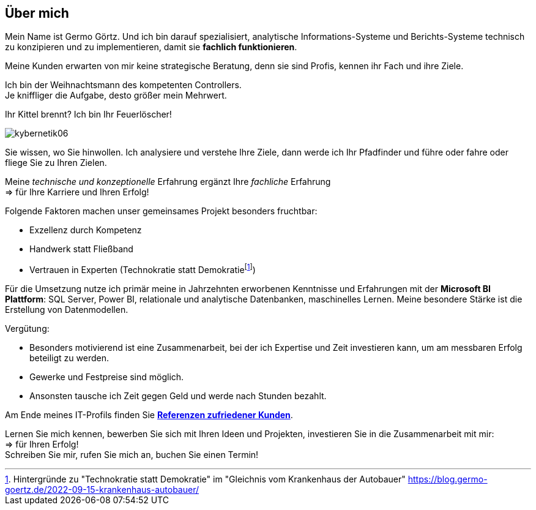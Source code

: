 // tag::message01[]

== Über mich

:fn-blog-kh-autobauer: footnote:kh-autobauer[Hintergründe zu "Technokratie statt Demokratie" im "Gleichnis vom Krankenhaus der Autobauer" https://blog.germo-goertz.de/2022-09-15-krankenhaus-autobauer/[]]

Mein Name ist Germo Görtz. Und ich bin darauf spezialisiert, analytische Informations-Systeme und Berichts-Systeme technisch zu konzipieren und zu implementieren, damit sie **fachlich funktionieren**.

Meine Kunden erwarten von mir keine strategische Beratung, denn sie sind Profis, kennen ihr Fach und ihre Ziele.

Ich bin der Weihnachtsmann des kompetenten Controllers. +
Je kniffliger die Aufgabe, desto größer mein Mehrwert.

Ihr Kittel brennt? Ich bin Ihr Feuerlöscher!

image::kybernetik06.svg[]

Sie wissen, wo Sie hinwollen. Ich analysiere und verstehe Ihre Ziele, dann werde ich Ihr Pfadfinder und führe oder fahre oder fliege Sie zu Ihren Zielen.



Meine _technische und konzeptionelle_ Erfahrung ergänzt Ihre _fachliche_ Erfahrung +
=> für Ihre Karriere und Ihren Erfolg!

Folgende Faktoren machen unser gemeinsames Projekt besonders fruchtbar:

* Exzellenz durch Kompetenz
* Handwerk statt Fließband
* Vertrauen in Experten (Technokratie statt Demokratie{fn-blog-kh-autobauer})

Für die Umsetzung nutze ich primär meine in Jahrzehnten erworbenen Kenntnisse und Erfahrungen mit der *Microsoft BI Plattform*: SQL Server, Power BI, relationale und analytische Datenbanken, maschinelles Lernen. Meine besondere Stärke ist die Erstellung von Datenmodellen.

Vergütung:

* Besonders motivierend ist eine Zusammenarbeit, bei der ich Expertise und Zeit investieren kann, um am messbaren Erfolg beteiligt zu werden.
* Gewerke und Festpreise sind möglich.
* Ansonsten tausche ich Zeit gegen Geld und werde nach Stunden bezahlt.


Am Ende meines IT-Profils finden Sie link:https://blog.germo-goertz.de/goertz_profile_de/#referenzen[*Referenzen zufriedener Kunden*].

// end::message01[]


Lernen Sie mich kennen, bewerben Sie sich mit Ihren Ideen und Projekten, investieren Sie in die Zusammenarbeit mit mir: +
=> für Ihren Erfolg! +
Schreiben Sie mir, rufen Sie mich an, buchen Sie einen Termin!


// // tag::message[]

// * Mein Name ist *Germo Görtz*. +
// Und ich bin darauf spezialisiert, *Baufinanzierungs-Wünsche* meiner Kunden *zu unschlagbaren Konditionen* an Banken zu vermitteln.
// * Unser Team betreut seit über 30 Jahren mehrere Tausend zufriedene Kunden, +
// unter anderem auch mich und *meine eigenen Immobilien-Investitionen*.
// * Als begeisterter Kunde bin ich inzwischen selbst Teil dieses Teams geworden, um auch andere Immobilien-Investoren beim Vermögensaufbau zu unterstützen.
// * Meine *Investitions-Erfahrung* und unsere *Baufinanzierungs-Expertise* +
// => für *Ihre erfolgreiche Immobilien-Investition*! +
// https://www.dvag.de/germo.goertz[Agentur Germo Görtz]


// TIP: Mein kostenloser online-Kurs https://akademie.germo-goertz.de/customer-new/free-course/double?course_id=THURE752WAFH["Grundlagen der Baufinanzierung: Konzepte, Wissen, Expertentipps"]

// {empty} +

// image::kybernetik-baufi.svg[]

// {empty} +

// TIP: Kostenlose Immobilien-Investitions-Analysen für meine Baufinanzierungs-Kunden!

// {empty} +

// video::U1MpMj04bg0[youtube,960,540]

// //https://youtu.be/U1MpMj04bg0


// // end::message[]

// === Schreiben Sie mir eine Nachricht

// // Formular
// // https://www.staticforms.xyz/
// ++++
// <div class="container">
//   <div class="columns">
//     <!-- Make sure you don't change the form action-->
//     <form action="https://api.staticforms.xyz/submit" method="post">
//         <!-- Replace with accesKey sent to your email -->
//         <input type="hidden" name="accessKey" value="fb830ca8-ccfe-47a9-8b08-dfe418125ad6"> <!-- Required -->
//         <input type="hidden" name="subject" value="Web-Formular blog.germo-goertz"> <!-- Optional -->
//         <div class="field">
//           <label class="label">Name:*</label>
//           <div class="control">
//             <input class="input" type="text" name="name" placeholder="Ihr Name" required>
//           </div>
//         </div>
//         <div class="field">
//           <label class="label">E-Mail:*</label>
//           <div class="control">
//             <input class="input" type="email" name="email" placeholder="Ihre E-Mail" required>
//           </div>
//         </div>
//         <div class="field">
//           <label class="label">Telefon:</label>
//           <div class="control">
//             <input class="input" name="phone" placeholder="+49 123 4567890 (optional)">
//           </div>
//         </div>
//         <div class="field">
//           <label class="label">Nachricht:*</label>
//           <div class="control">
//             <textarea class="textarea" name="message" placeholder="Ihre Nachricht (Zeilenumbrüche werden entfernt)" required></textarea>
//           </div>
//         </div>
//         <!-- Specify @ as reply to value if you want it to be customers email -->
//         <input type="hidden" name="replyTo" value="@"> <!-- Optional -->
//         <input type="submit" value="Abschicken" />
//         <!-- If we receive data in this field submission will be ignored -->
//         <input type="text" name="honeypot" style="display: none;"> <!-- Optional -->
//         <!-- If you want form to redirect to a specific url after submission -->
//         <input type="hidden" name="redirectTo" value="https://blog.germo-goertz.de/nachricht-verschickt/"> <!-- Optional -->
//     </form>
//   </div>
// </div>
// ++++

// ....
// * Diese Felder müssen ausgefüllt werden.
// ....
